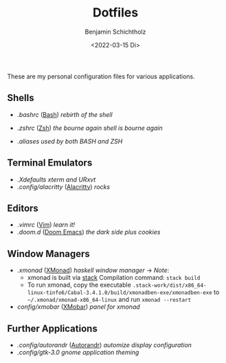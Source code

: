 #+TITLE: Dotfiles
#+AUTHOR: Benjamin Schichtholz
#+DATE: <2022-03-15 Di>

These are my personal configuration files for various applications.

** Shells
  * [[.bashrc]] ([[https://www.gnu.org/software/bash/][Bash]]) /rebirth of the shell/
[[file:Pictures/Dotfiles/bash.png]]
  * [[.zshrc]] ([[https://wiki.archlinux.org/title/Zsh][Zsh]]) /the bourne again shell is bourne again/
[[file:Pictures/Dotfiles/zsh.png]]
  * [[.aliases]] /used by both BASH and ZSH/
** Terminal Emulators
  * [[.Xdefaults]] /xterm and URxvt/
  * [[.config/alacritty]] ([[https://alacritty.org/][Alacritty]]) /rocks/
** Editors
  * [[.vimrc]] ([[https://www.vim.org/][Vim]]) /learn it!/
  * [[.doom.d]] ([[https://github.com/hlissner/doom-emacs][Doom Emacs]]) /the dark side plus cookies/
** Window Managers
  * [[.xmonad]] ([[https://xmonad.org][XMonad]]) /haskell window manager/
    → /Note/:
    - xmonad is built via [[https://docs.haskellstack.org/en/stable/README/][stack]]
      Compilation command:
      =stack build=
    - To run xmonad, copy the executable
       =.stack-work/dist/x86_64-linux-tinfo6/Cabal-3.4.1.0/build/xmonadben-exe/xmonadben-exe=
       to
       =~/.xmonad/xmonad-x86_64-linux=
       and run
       =xmonad --restart=
  * [[config/xmobar]] ([[https://github.com/jaor/xmobar][XMobar]]) /panel for xmonad/
** Further Applications
  * [[.config/autorandr]] ([[https://github.com/phillipberndt/autorandr][Autorandr]]) /automize display configuration/
  * [[.config/gtk-3.0]] /gnome application theming/
